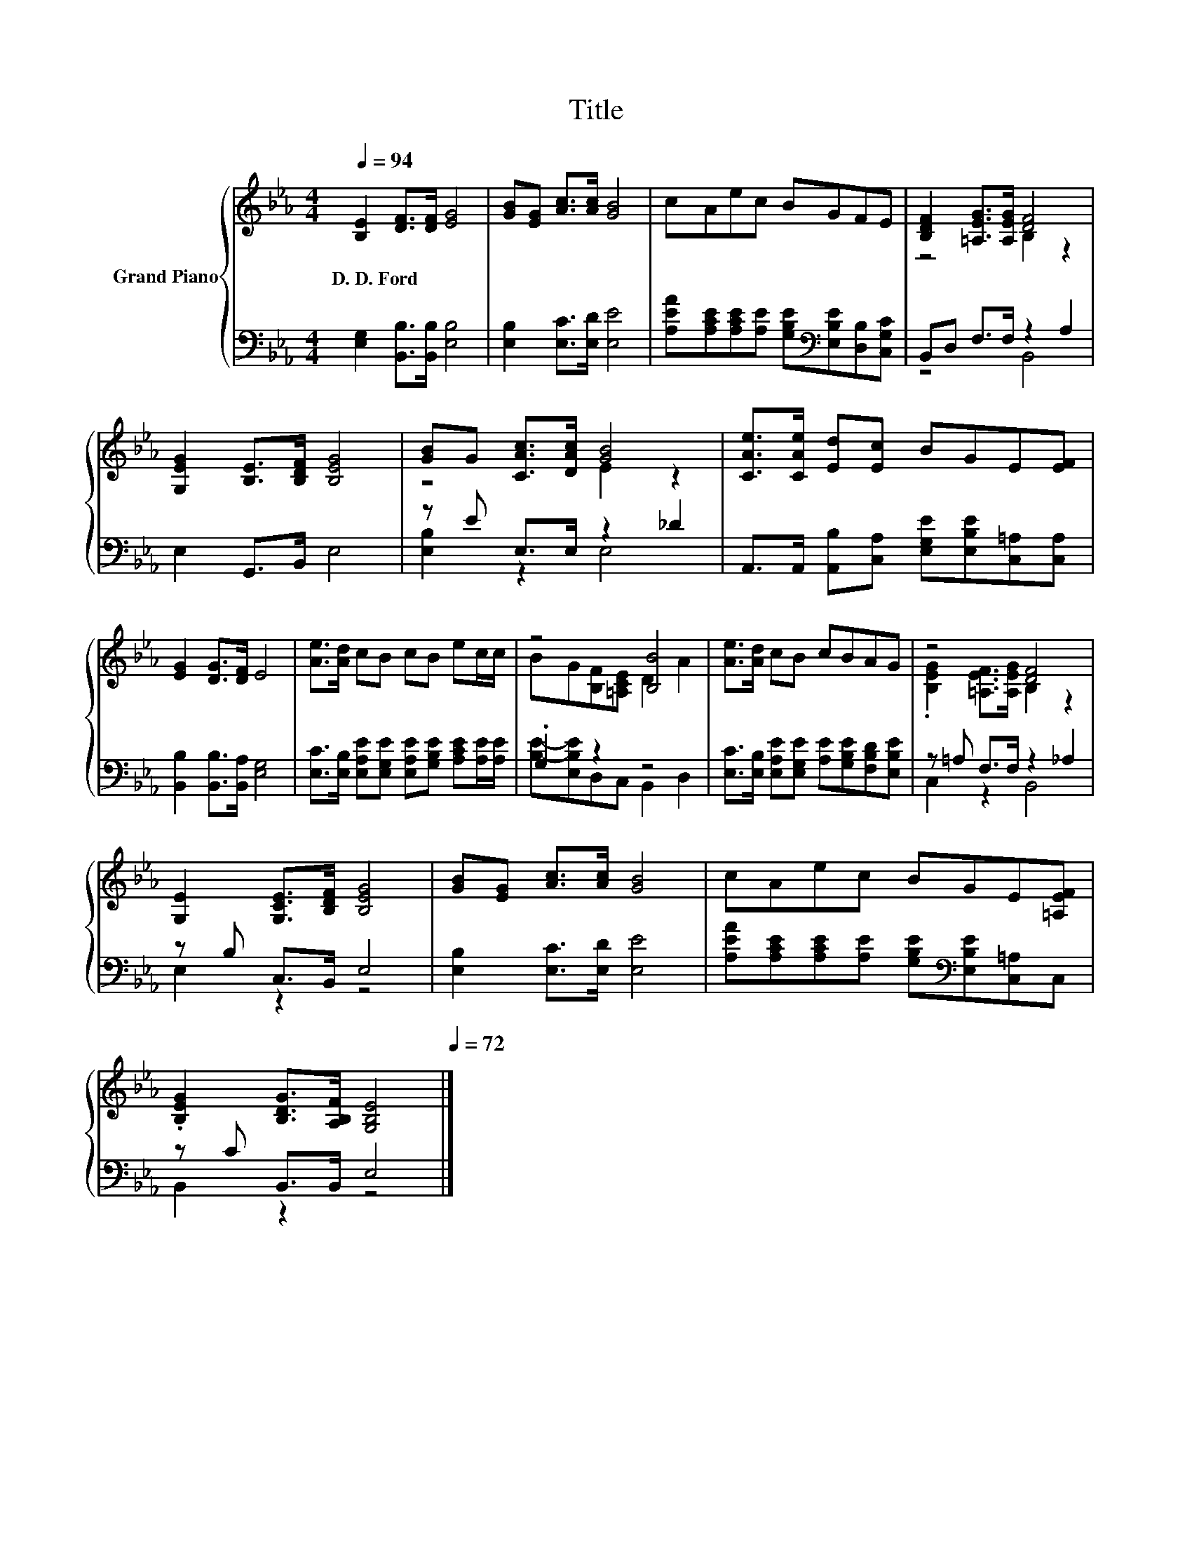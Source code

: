 X:1
T:Title
%%score { ( 1 3 ) | ( 2 4 ) }
L:1/8
Q:1/4=94
M:4/4
K:Eb
V:1 treble nm="Grand Piano"
V:3 treble 
V:2 bass 
V:4 bass 
V:1
 [B,E]2 [DF]>[DF] [EG]4 | [GB][EG] [Ac]>[Ac] [GB]4 | cAec BGFE | [B,DF]2 [=A,EG]>[A,EG] [DF]4 | %4
w: D.~D.~Ford * * *||||
 [G,EG]2 [B,E]>[B,DF] [B,EG]4 | [GB]G [CAc]>[DAc] [GB]4 | [CAe]>[CAe] [Ed][Ec] BGE[EF] | %7
w: |||
 [EG]2 [DG]>[DF] E4 | [Ae]>[Ad] cB cB ec/c/ | z4 [B,B]4 | [Ae]>[Ad] cB cBAG | z4 [DF]4 | %12
w: |||||
 [G,E]2 [G,CE]>[B,DF] [B,EG]4 | [GB][EG] [Ac]>[Ac] [GB]4 | cAec BGE[=A,EF] | %15
w: |||
 .[B,EG]2 [B,DG]>[A,B,F] [G,B,E]4[Q:1/4=93][Q:1/4=91][Q:1/4=90][Q:1/4=88][Q:1/4=87][Q:1/4=85][Q:1/4=84][Q:1/4=82][Q:1/4=81][Q:1/4=79][Q:1/4=78][Q:1/4=76][Q:1/4=75][Q:1/4=73][Q:1/4=72] |] %16
w: |
V:2
 [E,G,]2 [B,,B,]>[B,,B,] [E,B,]4 | [E,B,]2 [E,C]>[E,D] [E,E]4 | %2
 [A,EA][A,CE][A,CE][A,E] [G,B,E][K:bass][E,B,E][D,B,][C,G,C] | B,,D, F,>F, z2 A,2 | %4
 E,2 G,,>B,, E,4 | z E E,>E, z2 _D2 | A,,>A,, [A,,B,][C,A,] [E,G,E][E,B,E][C,=A,][C,A,] | %7
 [B,,B,]2 [B,,B,]>[B,,A,] [E,G,]4 | [E,C]>[E,B,] [E,A,E][E,G,E] [E,A,E][G,B,E] [A,CE][A,E]/[A,E]/ | %9
 .G,2 z2 z4 | [E,C]>[E,B,] [E,A,E][E,G,E] [A,E][G,B,E][F,B,D][E,B,E] | z =A, F,>F, z2 _A,2 | %12
 z B, C,>B,, E,4 | [E,B,]2 [E,C]>[E,D] [E,E]4 | %14
 [A,EA][A,CE][A,CE][A,E] [G,B,E][K:bass][E,B,E][C,=A,]C, | z C B,,>B,, E,4 |] %16
V:3
 x8 | x8 | x8 | z4 B,2 z2 | x8 | z4 E2 z2 | x8 | x8 | x8 | BG[B,F][=A,CE] D2 A2 | x8 | %11
 .[B,EG]2 [=A,EF]>[A,EG] B,2 z2 | x8 | x8 | x8 | x8 |] %16
V:4
 x8 | x8 | x5[K:bass] x3 | z4 B,,4 | x8 | [E,B,]2 z2 E,4 | x8 | x8 | x8 | %9
 [B,E]-[E,B,E]D,C, B,,2 D,2 | x8 | C,2 z2 B,,4 | E,2 z2 z4 | x8 | x5[K:bass] x3 | B,,2 z2 z4 |] %16

